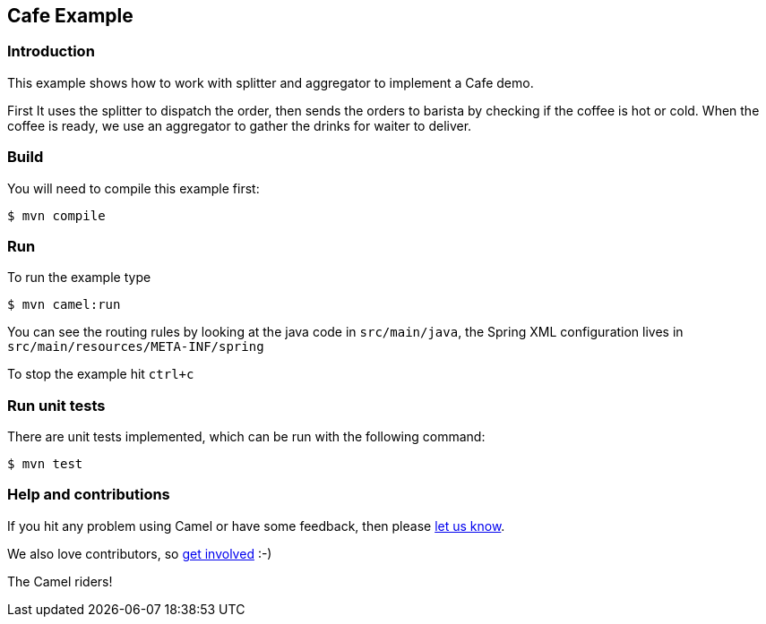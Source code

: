 == Cafe Example

=== Introduction

This example shows how to work with splitter and aggregator to implement
a Cafe demo.

First It uses the splitter to dispatch the order, then sends the orders
to barista by checking if the coffee is hot or cold. When the coffee is
ready, we use an aggregator to gather the drinks for waiter to deliver.

=== Build

You will need to compile this example first:

[source,sh]
----
$ mvn compile
----

=== Run

To run the example type

[source,sh]
----
$ mvn camel:run
----

You can see the routing rules by looking at the java code in
`src/main/java`, the Spring XML configuration lives in
`src/main/resources/META-INF/spring`

To stop the example hit `ctrl+c`

=== Run unit tests

There are unit tests implemented, which can be run with the following command:

[source,sh]
----
$ mvn test
----

=== Help and contributions

If you hit any problem using Camel or have some feedback, then please
https://camel.apache.org/support.html[let us know].

We also love contributors, so
https://camel.apache.org/contributing.html[get involved] :-)

The Camel riders!
